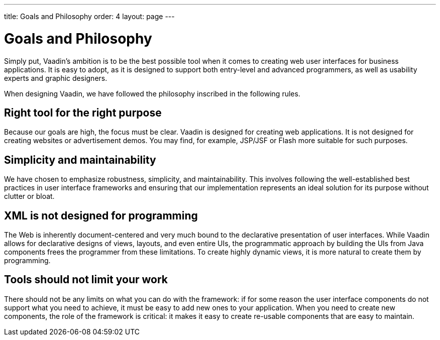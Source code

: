 ---
title: Goals and Philosophy
order: 4
layout: page
---

[[intro.goals]]
= Goals and Philosophy

Simply put, Vaadin's ambition is to be the best possible tool when it comes to
creating web user interfaces for business applications. It is easy to adopt, as
it is designed to support both entry-level and advanced programmers, as well as
usability experts and graphic designers.

When designing Vaadin, we have followed the philosophy inscribed in the
following rules.

== Right tool for the right purpose

Because our goals are high, the focus must be clear. Vaadin is designed for
creating web applications. It is not designed for creating websites or
advertisement demos. You may find, for example, JSP/JSF or Flash more suitable
for such purposes.


== Simplicity and maintainability

We have chosen to emphasize robustness, simplicity, and maintainability. This
involves following the well-established best practices in user interface
frameworks and ensuring that our implementation represents an ideal solution for
its purpose without clutter or bloat.


== XML is not designed for programming

The Web is inherently document-centered and very much bound to the declarative
presentation of user interfaces. While Vaadin allows for declarative designs of
views, layouts, and even entire UIs, the programmatic approach by building the
UIs from Java components frees the programmer from these limitations. To create
highly dynamic views, it is more natural to create them by programming.


== Tools should not limit your work

There should not be any limits on what you can do with the framework: if for
some reason the user interface components do not support what you need to
achieve, it must be easy to add new ones to your application. When you need to
create new components, the role of the framework is critical: it makes it easy
to create re-usable components that are easy to maintain.




